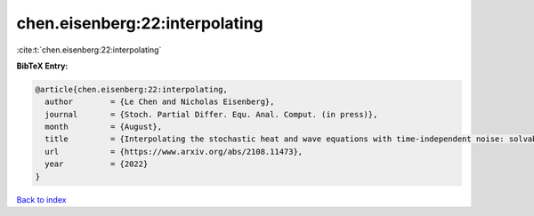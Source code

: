 chen.eisenberg:22:interpolating
===============================

:cite:t:`chen.eisenberg:22:interpolating`

**BibTeX Entry:**

.. code-block:: bibtex

   @article{chen.eisenberg:22:interpolating,
     author        = {Le Chen and Nicholas Eisenberg},
     journal       = {Stoch. Partial Differ. Equ. Anal. Comput. (in press)},
     month         = {August},
     title         = {Interpolating the stochastic heat and wave equations with time-independent noise: solvability and exact asymptotics},
     url           = {https://www.arxiv.org/abs/2108.11473},
     year          = {2022}
   }

`Back to index <../By-Cite-Keys.html>`_
